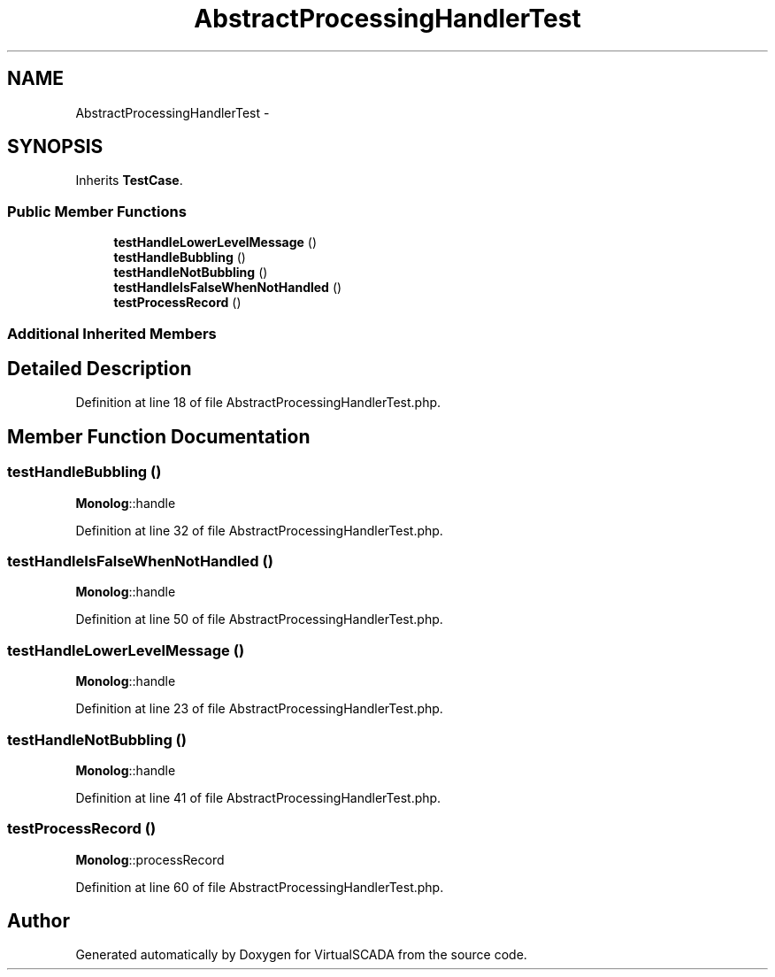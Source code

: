 .TH "AbstractProcessingHandlerTest" 3 "Tue Apr 14 2015" "Version 1.0" "VirtualSCADA" \" -*- nroff -*-
.ad l
.nh
.SH NAME
AbstractProcessingHandlerTest \- 
.SH SYNOPSIS
.br
.PP
.PP
Inherits \fBTestCase\fP\&.
.SS "Public Member Functions"

.in +1c
.ti -1c
.RI "\fBtestHandleLowerLevelMessage\fP ()"
.br
.ti -1c
.RI "\fBtestHandleBubbling\fP ()"
.br
.ti -1c
.RI "\fBtestHandleNotBubbling\fP ()"
.br
.ti -1c
.RI "\fBtestHandleIsFalseWhenNotHandled\fP ()"
.br
.ti -1c
.RI "\fBtestProcessRecord\fP ()"
.br
.in -1c
.SS "Additional Inherited Members"
.SH "Detailed Description"
.PP 
Definition at line 18 of file AbstractProcessingHandlerTest\&.php\&.
.SH "Member Function Documentation"
.PP 
.SS "testHandleBubbling ()"
\fBMonolog\fP::handle 
.PP
Definition at line 32 of file AbstractProcessingHandlerTest\&.php\&.
.SS "testHandleIsFalseWhenNotHandled ()"
\fBMonolog\fP::handle 
.PP
Definition at line 50 of file AbstractProcessingHandlerTest\&.php\&.
.SS "testHandleLowerLevelMessage ()"
\fBMonolog\fP::handle 
.PP
Definition at line 23 of file AbstractProcessingHandlerTest\&.php\&.
.SS "testHandleNotBubbling ()"
\fBMonolog\fP::handle 
.PP
Definition at line 41 of file AbstractProcessingHandlerTest\&.php\&.
.SS "testProcessRecord ()"
\fBMonolog\fP::processRecord 
.PP
Definition at line 60 of file AbstractProcessingHandlerTest\&.php\&.

.SH "Author"
.PP 
Generated automatically by Doxygen for VirtualSCADA from the source code\&.
